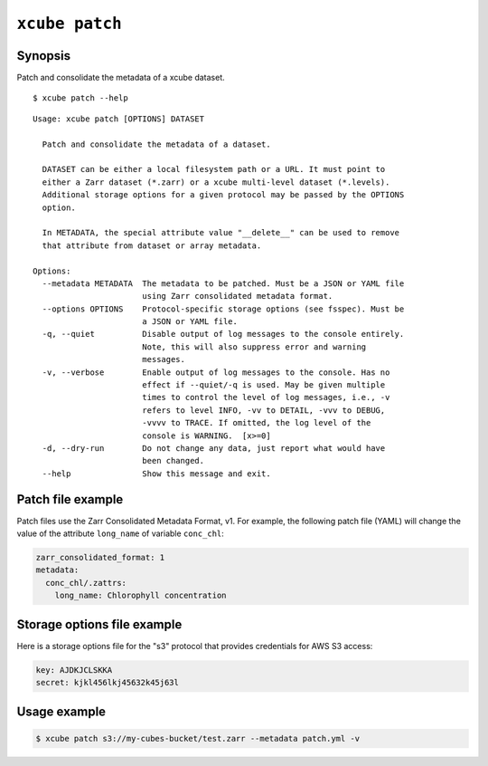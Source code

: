 
===============
``xcube patch``
===============

Synopsis
========

Patch and consolidate the metadata of a xcube dataset.

::

    $ xcube patch --help

::

    Usage: xcube patch [OPTIONS] DATASET

      Patch and consolidate the metadata of a dataset.

      DATASET can be either a local filesystem path or a URL. It must point to
      either a Zarr dataset (*.zarr) or a xcube multi-level dataset (*.levels).
      Additional storage options for a given protocol may be passed by the OPTIONS
      option.

      In METADATA, the special attribute value "__delete__" can be used to remove
      that attribute from dataset or array metadata.

    Options:
      --metadata METADATA  The metadata to be patched. Must be a JSON or YAML file
                           using Zarr consolidated metadata format.
      --options OPTIONS    Protocol-specific storage options (see fsspec). Must be
                           a JSON or YAML file.
      -q, --quiet          Disable output of log messages to the console entirely.
                           Note, this will also suppress error and warning
                           messages.
      -v, --verbose        Enable output of log messages to the console. Has no
                           effect if --quiet/-q is used. May be given multiple
                           times to control the level of log messages, i.e., -v
                           refers to level INFO, -vv to DETAIL, -vvv to DEBUG,
                           -vvvv to TRACE. If omitted, the log level of the
                           console is WARNING.  [x>=0]
      -d, --dry-run        Do not change any data, just report what would have
                           been changed.
      --help               Show this message and exit.



Patch file example
==================

Patch files use the Zarr Consolidated Metadata Format, v1.
For example, the following patch file (YAML) will change the
value of the attribute ``long_name`` of variable ``conc_chl``:

.. code-block:: yaml

    zarr_consolidated_format: 1
    metadata:
      conc_chl/.zattrs:
        long_name: Chlorophyll concentration


Storage options file example
============================

Here is a storage options file for the "s3" protocol that
provides credentials for AWS S3 access:

.. code-block:: yaml

    key: AJDKJCLSKKA
    secret: kjkl456lkj45632k45j63l


Usage example
=============

.. code-block:: bash

    $ xcube patch s3://my-cubes-bucket/test.zarr --metadata patch.yml -v